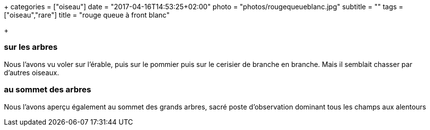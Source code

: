 +++
categories = ["oiseau"]
date = "2017-04-16T14:53:25+02:00"
photo = "photos/rougequeueblanc.jpg"
subtitle = ""
tags = ["oiseau","rare"]
title = "rouge queue à front blanc"

+++

=== sur les arbres

Nous l'avons vu voler sur l'érable, puis sur le pommier puis sur le cerisier de branche en branche. Mais il semblait chasser par d'autres oiseaux.

=== au sommet des arbres

Nous l'avons aperçu également au sommet des grands arbres, sacré poste d'observation dominant tous les champs aux alentours
